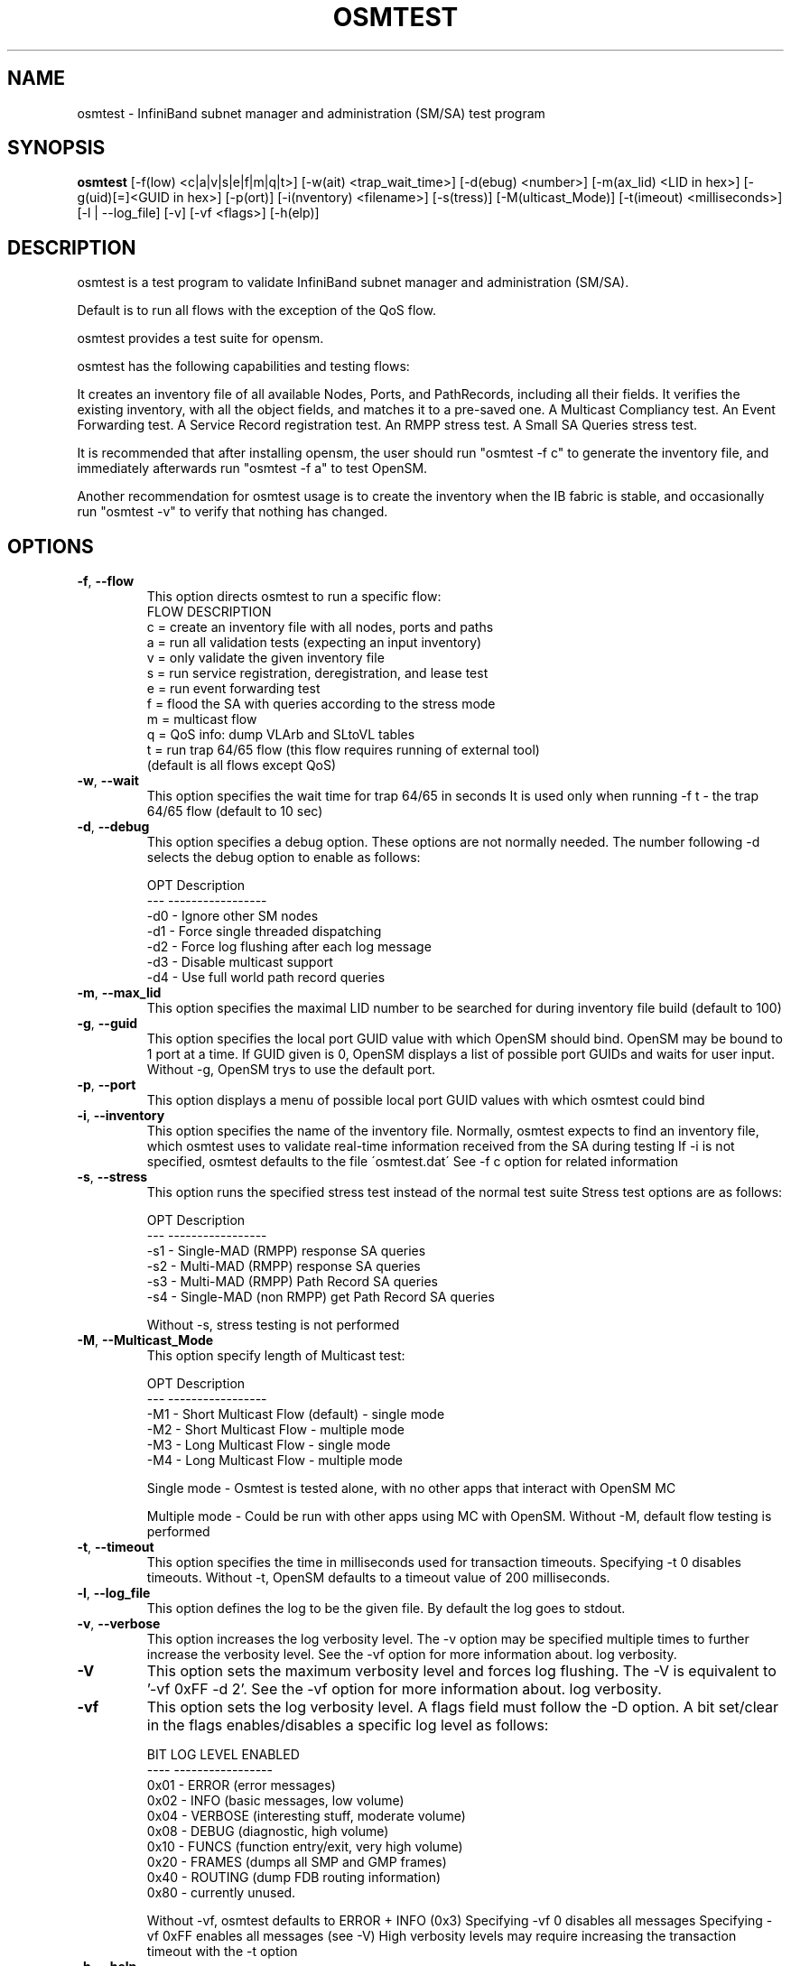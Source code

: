 .TH OSMTEST 8 "March 9, 2013" "OpenIB" "OpenIB Management"

.SH NAME
osmtest \- InfiniBand subnet manager and administration (SM/SA) test program

.SH SYNOPSIS
.B osmtest
[\-f(low) <c|a|v|s|e|f|m|q|t>] [\-w(ait) <trap_wait_time>] [\-d(ebug) <number>]
[\-m(ax_lid) <LID in hex>] [\-g(uid)[=]<GUID in hex>] [-p(ort)]
[\-i(nventory) <filename>] [\-s(tress)] [\-M(ulticast_Mode)]
[\-t(imeout) <milliseconds>] [\-l | \-\-log_file] [\-v] [\-vf <flags>]
[\-h(elp)]

.SH DESCRIPTION
.PP
osmtest is a test program to validate InfiniBand subnet manager and
administration (SM/SA).

Default is to run all flows with the exception of the QoS flow.

osmtest provides a test suite for opensm.

osmtest has the following capabilities and testing flows:

It creates an inventory file of all available Nodes, Ports, and PathRecords,
including all their fields.
It verifies the existing inventory, with all the object fields, and matches it
to a pre-saved one.
A Multicast Compliancy test.
An Event Forwarding test.
A Service Record registration test.
An RMPP stress test.
A Small SA Queries stress test.

It is recommended that after installing opensm, the user should run
"osmtest -f c" to generate the inventory file, and
immediately afterwards run "osmtest -f a" to test OpenSM.

Another recommendation for osmtest usage is to create the inventory when the
IB fabric is stable, and occasionally
run "osmtest -v" to verify that nothing has changed.

.SH OPTIONS

.PP
.TP
\fB\-f\fR, \fB\-\-flow\fR
This option directs osmtest to run a specific flow:
 FLOW  DESCRIPTION
 c = create an inventory file with all nodes, ports and paths
 a = run all validation tests (expecting an input inventory)
 v = only validate the given inventory file
 s = run service registration, deregistration, and lease test
 e = run event forwarding test
 f = flood the SA with queries according to the stress mode
 m = multicast flow
 q = QoS info: dump VLArb and SLtoVL tables
 t = run trap 64/65 flow (this flow requires running of external tool)
 (default is all flows except QoS)
.TP
\fB\-w\fR, \fB\-\-wait\fR
This option specifies the wait time for trap 64/65 in seconds
It is used only when running -f t - the trap 64/65 flow
(default to 10 sec)
.TP
\fB\-d\fR, \fB\-\-debug\fR
This option specifies a debug option.
These options are not normally needed.
The number following -d selects the debug
option to enable as follows:

 OPT   Description
 ---    -----------------
 -d0  - Ignore other SM nodes
 -d1  - Force single threaded dispatching
 -d2  - Force log flushing after each log message
 -d3  - Disable multicast support
 -d4  - Use full world path record queries
.TP
\fB\-m\fR, \fB\-\-max_lid\fR
This option specifies the maximal LID number to be searched
for during inventory file build (default to 100)
.TP
\fB\-g\fR, \fB\-\-guid\fR
This option specifies the local port GUID value
with which OpenSM should bind.  OpenSM may be
bound to 1 port at a time.
If GUID given is 0, OpenSM displays a list
of possible port GUIDs and waits for user input.
Without -g, OpenSM trys to use the default port.
.TP
\fB\-p\fR, \fB\-\-port\fR
This option displays a menu of possible local port GUID values
with which osmtest could bind
.TP
\fB\-i\fR, \fB\-\-inventory\fR
This option specifies the name of the inventory file.
Normally, osmtest expects to find an inventory file,
which osmtest uses to validate real-time information
received from the SA during testing
If -i is not specified, osmtest defaults to the file
\'osmtest.dat\'
See -f c option for related information
.TP
\fB\-s\fR, \fB\-\-stress\fR
This option runs the specified stress test instead
of the normal test suite
Stress test options are as follows:

 OPT    Description
 ---    -----------------
 -s1  - Single-MAD (RMPP) response SA queries
 -s2  - Multi-MAD (RMPP) response SA queries
 -s3  - Multi-MAD (RMPP) Path Record SA queries
 -s4  - Single-MAD (non RMPP) get Path Record SA queries

Without -s, stress testing is not performed
.TP
\fB\-M\fR, \fB\-\-Multicast_Mode\fR
This option specify length of Multicast test:

 OPT    Description
 ---    -----------------
 -M1  - Short Multicast Flow (default) - single mode
 -M2  - Short Multicast Flow - multiple mode
 -M3  - Long Multicast Flow - single mode
 -M4  - Long Multicast Flow - multiple mode

Single mode - Osmtest is tested alone, with no other
apps that interact with OpenSM MC

Multiple mode - Could be run with other apps using MC with
OpenSM. Without -M, default flow testing is performed
.TP
\fB\-t\fR, \fB\-\-timeout\fR
This option specifies the time in milliseconds
used for transaction timeouts.
Specifying -t 0 disables timeouts.
Without -t, OpenSM defaults to a timeout value of
200 milliseconds.
.TP
\fB\-l\fR, \fB\-\-log_file\fR
This option defines the log to be the given file.
By default the log goes to stdout.
.TP
\fB\-v\fR, \fB\-\-verbose\fR
This option increases the log verbosity level.
The -v option may be specified multiple times
to further increase the verbosity level.
See the -vf option for more information about.
log verbosity.
.TP
\fB\-V\fR
This option sets the maximum verbosity level and
forces log flushing.
The -V is equivalent to '-vf 0xFF -d 2'.
See the -vf option for more information about.
log verbosity.
.TP
\fB\-vf\fR
This option sets the log verbosity level.
A flags field must follow the -D option.
A bit set/clear in the flags enables/disables a
specific log level as follows:

 BIT    LOG LEVEL ENABLED
 ----   -----------------
 0x01 - ERROR (error messages)
 0x02 - INFO (basic messages, low volume)
 0x04 - VERBOSE (interesting stuff, moderate volume)
 0x08 - DEBUG (diagnostic, high volume)
 0x10 - FUNCS (function entry/exit, very high volume)
 0x20 - FRAMES (dumps all SMP and GMP frames)
 0x40 - ROUTING (dump FDB routing information)
 0x80 - currently unused.

Without -vf, osmtest defaults to ERROR + INFO (0x3)
Specifying -vf 0 disables all messages
Specifying -vf 0xFF enables all messages (see -V)
High verbosity levels may require increasing
the transaction timeout with the -t option
.TP
\fB\-h\fR, \fB\-\-help\fR
Display this usage info then exit.

.SH AUTHORS
.TP
Hal Rosenstock
.RI < hal.rosenstock@gmail.com >
.TP
Eitan Zahavi
.RI < eitan@mellanox.co.il >
